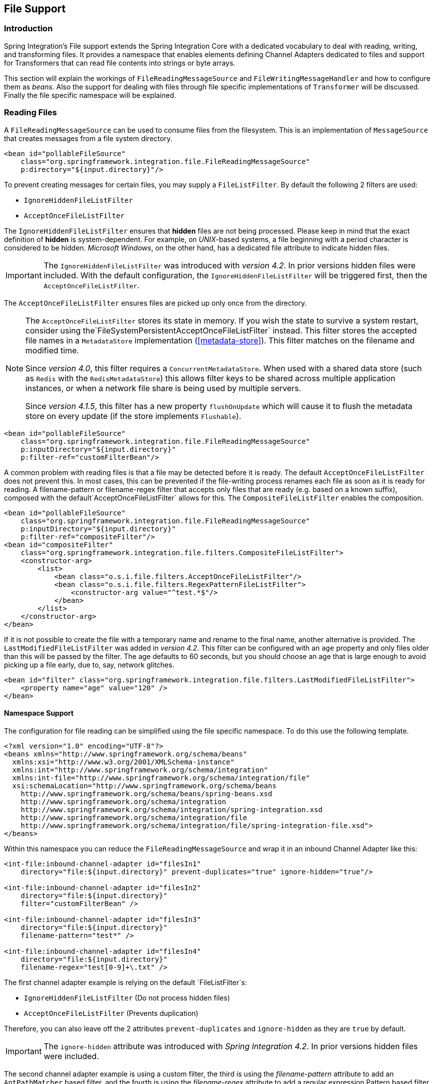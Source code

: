 [[files]]
== File Support

[[file-intro]]
=== Introduction

Spring Integration's File support extends the Spring Integration Core with a dedicated vocabulary to deal with reading, writing, and transforming files.
It provides a namespace that enables elements defining Channel Adapters dedicated to files and support for Transformers that can read file contents into strings or byte arrays.

This section will explain the workings of `FileReadingMessageSource` and `FileWritingMessageHandler` and how to configure them as _beans_.
Also the support for dealing with files through file specific implementations of `Transformer` will be discussed.
Finally the file specific namespace will be explained.

[[file-reading]]
=== Reading Files

A `FileReadingMessageSource` can be used to consume files from the filesystem.
This is an implementation of `MessageSource` that creates messages from a file system directory.

[source,xml]
----
<bean id="pollableFileSource"
    class="org.springframework.integration.file.FileReadingMessageSource"
    p:directory="${input.directory}"/>
----

To prevent creating messages for certain files, you may supply a `FileListFilter`. By default the following 2 filters are used:

* `IgnoreHiddenFileListFilter`
* `AcceptOnceFileListFilter`

The `IgnoreHiddenFileListFilter` ensures that *hidden* files are not being processed.
Please keep in mind that the exact definition of *hidden* is system-dependent. For example,
on _UNIX_-based systems, a file beginning with a period character is considered to be hidden.
_Microsoft Windows_, on the other hand, has a dedicated file attribute to indicate
hidden files.

[IMPORTANT]
=====
The `IgnoreHiddenFileListFilter` was introduced with _version 4.2_. In prior versions hidden files were included.
With the default configuration, the `IgnoreHiddenFileListFilter` will be triggered first, then the `AcceptOnceFileListFilter`.
=====

The `AcceptOnceFileListFilter` ensures files are picked up only once from the directory.

[NOTE]
=====
The `AcceptOnceFileListFilter` stores its state in memory.
If you wish the state to survive a system restart, consider using the`FileSystemPersistentAcceptOnceFileListFilter` instead.
This filter stores the accepted file names in a `MetadataStore` implementation (<<metadata-store>>).
This filter matches on the filename and modified time.

Since _version 4.0_, this filter requires a `ConcurrentMetadataStore`.
When used with a shared data store (such as `Redis` with the `RedisMetadataStore`) this allows filter keys to be shared across multiple application instances, or when a network file share is being used by multiple servers.

Since __version 4.1.5__, this filter has a new property `flushOnUpdate` which will cause it to flush the
metadata store on every update (if the store implements `Flushable`).
=====

[source,xml]
----
<bean id="pollableFileSource"
    class="org.springframework.integration.file.FileReadingMessageSource"
    p:inputDirectory="${input.directory}"
    p:filter-ref="customFilterBean"/>
----

A common problem with reading files is that a file may be detected before it is ready.
The default `AcceptOnceFileListFilter` does not prevent this.
In most cases, this can be prevented if the file-writing process renames each file as soon as it is ready for reading.
A filename-pattern or filename-regex filter that accepts only files that are ready (e.g.
based on a known suffix), composed with the default`AcceptOnceFileListFilter` allows for this.
The `CompositeFileListFilter` enables the composition.
[source,xml]
----
<bean id="pollableFileSource"
    class="org.springframework.integration.file.FileReadingMessageSource"
    p:inputDirectory="${input.directory}"
    p:filter-ref="compositeFilter"/>
<bean id="compositeFilter"
    class="org.springframework.integration.file.filters.CompositeFileListFilter">
    <constructor-arg>
        <list>
            <bean class="o.s.i.file.filters.AcceptOnceFileListFilter"/>
            <bean class="o.s.i.file.filters.RegexPatternFileListFilter">
                <constructor-arg value="^test.*$"/>
            </bean>
        </list>
    </constructor-arg>
</bean>
----

If it is not possible to create the file with a temporary name and rename to the final name, another alternative is
provided.
The `LastModifiedFileListFilter` was added in _version 4.2_.
This filter can be configured with an `age` property and only files older than this will be passed by the filter.
The age defaults to 60 seconds, but you should choose an age that is large enough to avoid picking up a file early, due
to, say, network glitches.

[source, xml]
----
<bean id="filter" class="org.springframework.integration.file.filters.LastModifiedFileListFilter">
    <property name="age" value="120" />
</bean>
----

[[file-namespace-support]]
==== Namespace Support

The configuration for file reading can be simplified using the file specific namespace.
To do this use the following template.
[source,xml]
----
<?xml version="1.0" encoding="UTF-8"?>
<beans xmlns="http://www.springframework.org/schema/beans"
  xmlns:xsi="http://www.w3.org/2001/XMLSchema-instance"
  xmlns:int="http://www.springframework.org/schema/integration"
  xmlns:int-file="http://www.springframework.org/schema/integration/file"
  xsi:schemaLocation="http://www.springframework.org/schema/beans
    http://www.springframework.org/schema/beans/spring-beans.xsd
    http://www.springframework.org/schema/integration
    http://www.springframework.org/schema/integration/spring-integration.xsd
    http://www.springframework.org/schema/integration/file
    http://www.springframework.org/schema/integration/file/spring-integration-file.xsd">
</beans>
----

Within this namespace you can reduce the `FileReadingMessageSource` and wrap it in an inbound Channel Adapter like this:
[source,xml]
----
<int-file:inbound-channel-adapter id="filesIn1"
    directory="file:${input.directory}" prevent-duplicates="true" ignore-hidden="true"/>

<int-file:inbound-channel-adapter id="filesIn2"
    directory="file:${input.directory}"
    filter="customFilterBean" />

<int-file:inbound-channel-adapter id="filesIn3"
    directory="file:${input.directory}"
    filename-pattern="test*" />

<int-file:inbound-channel-adapter id="filesIn4"
    directory="file:${input.directory}"
    filename-regex="test[0-9]+\.txt" />
----

The first channel adapter example is relying on the default `FileListFilter`s:

* `IgnoreHiddenFileListFilter` (Do not process hidden files)
* `AcceptOnceFileListFilter` (Prevents duplication)

Therefore, you can also leave off the 2 attributes `prevent-duplicates` and `ignore-hidden` as they are `true` by default.

[IMPORTANT]
=====
The `ignore-hidden` attribute was introduced with _Spring Integration 4.2_. In prior versions hidden files were included.
=====

The second channel adapter example is using a custom filter, the third is using the _filename-pattern_ attribute to
add an `AntPathMatcher` based filter, and the fourth is using the _filename-regex_ attribute to add a regular expression Pattern based filter to the `FileReadingMessageSource`.
The _filename-pattern_ and _filename-regex_ attributes are each mutually exclusive with the regular _filter_ reference attribute.
However, you can use the _filter_ attribute to reference an instance of `CompositeFileListFilter` that combines any number of filters, including one or more pattern based filters to fit your particular needs.

When multiple processes are reading from the same directory it can be desirable to lock files to prevent them from being picked up concurrently.
To do this you can use a `FileLocker`.
There is a java.nio based implementation available out of the box, but it is also possible to implement your own locking scheme.
The nio locker can be injected as follows
[source,xml]
----
<int-file:inbound-channel-adapter id="filesIn"
    directory="file:${input.directory}" prevent-duplicates="true">
    <int-file:nio-locker/>
</int-file:inbound-channel-adapter>
----

A custom locker you can configure like this:
[source,xml]
----
<int-file:inbound-channel-adapter id="filesIn"
    directory="file:${input.directory}" prevent-duplicates="true">
    <int-file:locker ref="customLocker"/>
</int-file:inbound-channel-adapter>
----

NOTE: When a file inbound adapter is configured with a locker, it will take the responsibility to acquire a lock before the file is allowed to be received.
*It will not assume the responsibility to unlock the file.* If you have processed the file and keeping the locks hanging around you have a memory leak.
If this is a problem in your case you should call FileLocker.unlock(File file) yourself at the appropriate time.

When filtering and locking files is not enough it might be needed to control the way files are listed entirely.
To implement this type of requirement you can use an implementation of `DirectoryScanner`.
This scanner allows you to determine entirely what files are listed each poll.
This is also the interface that Spring Integration uses internally to wire FileListFilters FileLocker to the FileReadingMessageSource.
A custom DirectoryScanner can be injected into the <int-file:inbound-channel-adapter/> on the `scanner` attribute.

[source,xml]
----
<int-file:inbound-channel-adapter id="filesIn" directory="file:${input.directory}"
    prevent-duplicates="true" scanner="customDirectoryScanner"/>
----

This gives you full freedom to choose the ordering, listing and locking strategies.

IMPORTANT: It is important to understand that filters (including patterns, regex, prevent-duplicates etc) and lockers, are actually used by the scanner.
Any of these attributes set on the adapter are subsequently injected into the scanner.
For this reason, if you need to provide a custom scanner and you have multiple file inbound adapters in the same application context, each adapter must be provided with its own instance of the scanner, either by declaring separate beans, or declaring `scope="prototype"` on the scanner bean so that the context will create a new instance for each use.

==== WatchServiceDirectoryScanner

This scanner was added in _version 4.2_. It replaces the existing `RecursiveLeafOnlyDirectoryScanner` which is
inefficient for large directory trees. The `WatchServiceDirectoryScanner` requires Java 7 or above.

This scanner relies on file system events when new files are added to the directory.
During initialization, the directory is registered to generate events; the initial file list is also built.
While walking the directory tree, any subdirectories encountered are also registered to generate events.
On the first poll, the initial file list from walking the directory is returned.
On subsequent polls, files from new creation events are returned.
If a new subdirectory is added, its creation event is used to walk the new subtree to find existing files, as well
as registering any new subdirectories found.

NOTE: There is a case with `WatchKey`, when an internal events `queue` isn't drained by the program as quickly as
the directory modification events occur.
If the queue size is more than or equal to 512, the `StandardWatchEventKinds.OVERFLOW` is omitted to indicated that
some file system events may be lost.
In this case the root directory is re-scanned one more time do not miss any new file or directory.
To avoid duplications consider to use proper `FileListFilter` like the `AcceptOnceFileListFilter` as default one.

[source, xml]
----
<bean id="wsScanner" class="org.springframework.integration.file.WatchServiceDirectoryScanner">
    <constructor-arg value="/tmp/myDir" />
</bean>
----

[source, java]
----
@Bean
public DirectoryScanner scanner() {
    return new WatchServiceDirectoryScanner("/tmp/myDir");
}
----

==== Limiting Memory Consumption

A `HeadDirectoryScanner` can be used to limit the number of files retained in memory.
This can be useful when scanning large directories.
With XML configuration, this is enabled using the `queue-size` property on the inbound channel adapter.

Prior to _version 4.2_, this setting was incompatible with the use of any other filters.
Any other filters (including `prevent-duplicates="true"`) overwrote the filter used to limit the size.

[NOTE]
=====
The use of a `HeadDirectoryScanner` is incompatible with an `AcceptOnceFileListFilter`.
Since all filters are consulted during the poll decision, the `AcceptOnceFileListFilter` does not know
that other filters might be temporarily filtering files.
Even if files that were previously filtered by the `HeadDirectoryScanner.HeadFilter` are now available, the
`AcceptOnceFileListFilter` will filter them.

Generally, instead of using an `AcceptOnceFileListFilter` in this case, one would simply remove the processed
files so that the previously filtered files will be available on a future poll.
=====

[[file-tailing]]
==== 'Tail'ing Files

Another popular use case is to get 'lines' from the end (or tail) of a file, capturing new lines when they are added.
Two implementations are provided; the first, `OSDelegatingFileTailingMessageProducer`, uses the native `tail` command (on operating systems that have one).
This is likely the most efficient implementation on those platforms.
For operating systems that do not have a `tail` command, the second implementation `ApacheCommonsFileTailingMessageProducer` which uses the Apache `commons-io
            Tailer` class.

In both cases, file system events, such as files being unavailable etc, are published as `ApplicationEvent` s using the normal Spring event publishing mechanism.
Examples of such events are:

`[message=tail: cannot open `/tmp/foo' for reading:
               No such file or directory, file=/tmp/foo]`

`[message=tail: `/tmp/foo' has become accessible, file=/tmp/foo]`

`[message=tail: `/tmp/foo' has become inaccessible:
               No such file or directory, file=/tmp/foo]`

`[message=tail: `/tmp/foo' has appeared;
               following end of new file, file=/tmp/foo]`

This sequence of events might occur, for example, when a file is rotated.

NOTE: Not all platforms supporting a `tail` command provide these status messages.

Example configurations:

[source,xml]
----
<int-file:tail-inbound-channel-adapter id="native"
	channel="input"
	task-executor="exec"
	file="/tmp/foo"/>
----

This creates a native adapter with default '-F -n 0' options (follow the file name from the current end).

[source,xml]
----
<int-file:tail-inbound-channel-adapter id="native"
	channel="input"
	native-options="-F -n +0"
	task-executor="exec"
	file-delay=10000
	file="/tmp/foo"/>
----

This creates a native adapter with '-F -n +0' options (follow the file name, emitting all existing lines).
If the tail command fails (on some platforms, a missing file causes the `tail` to fail, even with `-F` specified), the command will be retried every 10 seconds.

[source,xml]
----
<int-file:tail-inbound-channel-adapter id="apache"
	channel="input"
	task-executor="exec"
	file="/tmp/bar"
	delay="2000"
	end="false"
	reopen="true"
	file-delay="10000"/>
----

This creates an Apache commons-io `Tailer` adapter that examines the file for new lines every 2 seconds, and checks for existence of a missing file every 10 seconds.
The file will be tailed from the beginning (`end="false"`) instead of the end (which is the default).
The file will be reopened for each chunk (the default is to keep the file open).

IMPORTANT: Specifying the `delay`, `end` or `reopen` attributes, forces the use of the Apache commons-io adapter and the `native-options` attribute is not allowed.

[[file-writing]]
=== Writing files

To write messages to the file system you can use a http://static.springsource.org/spring-integration/api/org/springframework/integration/file/FileWritingMessageHandler.html[FileWritingMessageHandler].
This class can deal with the following payload types:

* _File_,
* _String_
* _byte array_
* _InputStream_ (since _version 4.2_)

You can configure the encoding and the charset that will be used in case of a String payload.

To make things easier, you can configure the `FileWritingMessageHandler` as part of an _Outbound Channel Adapter_ or _Outbound Gateway_ using the provided XML namespace support.

[[file-writing-file-names]]
==== Generating Filenames

In its simplest form, the `FileWritingMessageHandler` only requires a destination directory for writing the files.
The name of the file to be written is determined by the handler'shttp://static.springsource.org/spring-integration/api/org/springframework/integration/file/FileNameGenerator.html[FileNameGenerator].
The http://static.springsource.org/spring-integration/api/org/springframework/integration/file/DefaultFileNameGenerator.html[default implementation] looks for a Message header whose key matches the constant defined as http://static.springsource.org/spring-integration/api/constant-values.html#org.springframework.integration.file.FileHeaders.FILENAME[FileHeaders.FILENAME].

Alternatively, you can specify an expression to be evaluated against the Message in order to generate a file name, e.g.:_headers['myCustomHeader'] + '.foo'_.
The expression must evaluate to a `String`.
For convenience, the `DefaultFileNameGenerator` also provides the _setHeaderName_ method, allowing you to explicitly specify the Message header whose value shall be used as the filename.

Once setup, the `DefaultFileNameGenerator` will employ the following resolution steps to determine the filename for a given Message payload:

. Evaluate the expression against the Message and, if the result is a non-empty `String`, use it as the filename.
. Otherwise, if the payload is a `java.io.File`, use the file's filename.
. Otherwise, use the Message ID appended with .`msg` as the filename.

When using the XML namespace support, both, the _File Oubound Channel Adapter_ and the _File Outbound Gateway_ support the following two mutually exclusive configuration attributes:

* `filename-generator` (a reference to a `FileNameGenerator`) implementation)
* `filename-generator-expression` (an expression evaluating to a `String`)



While writing files, a temporary file suffix will be used (default: `.writing`).
It is appended to the filename while the file is being written.
To customize the suffix, you can set the _temporary-file-suffix_ attribute on both the _File Oubound Channel Adapter_ and the _File Outbound Gateway_.

NOTE: When using the _APPEND_ file _mode_, the _temporary-file-suffix_ attribute is ignored, since the data is appended to the file directly.

[[file-writing-output-directory]]
==== Specifying the Output Directory

Both, the _File Oubound Channel Adapter_ and the _File Outbound Gateway_ provide two configuration attributes for specifying the output directory:

* _directory_
* _directory-expression_



NOTE: The _directory-expression_ attribute is available since Spring Integration 2.2.

*Using the directory attribute*

When using the _directory_ attribute, the output directory will be set to a fixed value, that is set at intialization time of the `FileWritingMessageHandler`.
If you don't specify this attribute, then you must use the_directory-expression_ attribute.

*Using the directory-expression attribute*

If you want to have full SpEL support you would choose the _directory-expression_ attribute.
This attribute accepts a SpEL expression that is evaluated for each message being processed.
Thus, you have full access to a Message's payload and its headers to dynamically specify the output file directory.

The SpEL expression must resolve to either a `String` or to `java.io.File`.
Furthermore the resulting `String` or `File` must point to a directory.
If you don't specify the_directory-expression_ attribute, then you must set the _directory_ attribute.

*Using the auto-create-directory attribute*

If the destination directory does not exists, yet, by default the respective destination directory and any non-existing parent directories are being created automatically.
You can set the _auto-create-directory_ attribute to _false_ in order to prevent that.
This attribute applies to both, the _directory_ and the _directory-expression_ attribute.

[NOTE]
=====
When using the _directory_ attribute and _auto-create-directory_ is `false`, the following change was made starting with Spring Integration 2.2:

Instead of checking for the existence of the destination directory at initialization time of the adapter, this check is now performed for each message being processed.

Furthermore, if _auto-create-directory_ is `true` and the directory was deleted between the processing of messages, the directory will be re-created for each message being processed.
=====

[[file-writing-destination-exists]]
==== Dealing with Existing Destination Files

When writing files and the destination file already exists, the default behavior is to overwrite that target file.
This behavior, though, can be changed by setting the _mode_ attribute on the respective File Outbound components.
The following options exist:

* REPLACE (Default)
* APPEND
* FAIL
* IGNORE



NOTE: The _mode_ attribute and the options _APPEND_, _FAIL_ and _IGNORE_, are available since _Spring Integration 2.2_.

_REPLACE_

If the target file already exists, it will be overwritten.
If the _mode_ attribute is not specified, then this is the default behavior when writing files.

_APPEND_

This mode allows you to append Message content to the existing file instead of creating a new file each time.
Note that this attribute is mutually exclusive with _temporary-file-suffix_ attribute since when appending content to the existing file, the adapter no longer uses a temporary file.

_FAIL_

If the target file exists, a http://docs.spring.io/spring/docs/current/javadoc-api/org/springframework/messaging/MessageHandlingException.html[MessageHandlingException] is thrown.

_IGNORE_

If the target file exists, the message payload is silently ignored.

NOTE: When using a temporary file suffix (default: `.writing`), the _IGNORE_ mode will apply if the final file name exists, or the temporary file name exists.

[[file-outbound-channel-adapter]]
==== File Outbound Channel Adapter

[source,xml]
----
<int-file:outbound-channel-adapter id="filesOut" directory="${input.directory.property}"/>
----

The namespace based configuration also supports a `delete-source-files` attribute.
If set to `true`, it will trigger the deletion of the original source files after writing to a destination.
The default value for that flag is `false`.

[source,xml]
----
<int-file:outbound-channel-adapter id="filesOut"
    directory="${output.directory}"
    delete-source-files="true"/>
----

NOTE: The `delete-source-files` attribute will only have an effect if the inbound Message has a File payload or if the `FileHeaders.ORIGINAL_FILE` header value contains either the source File instance or a String representing the original file path.

Starting with _version 4.2_ The `FileWritingMessageHandler` supports an `append-new-line` option.
If set to `true`, a new line is appended to the file after a message is written.
The default attribute value is `false`.

[source,xml]
----
<int-file:outbound-channel-adapter id="newlineAdapter"
	append-new-line="true"
    directory="${output.directory}"/>
----

[[file-writing-output-gateway]]
==== Outbound Gateway

In cases where you want to continue processing messages based on the written file, you can use the `outbound-gateway` instead.
It plays a very similar role as the `outbound-channel-adapter`.
However, after writing the file, it will also send it to the reply channel as the payload of a Message.

[source,xml]
----
<int-file:outbound-gateway id="mover" request-channel="moveInput"
    reply-channel="output"
    directory="${output.directory}"
    mode="REPLACE" delete-source-files="true"/>
----

As mentioned earlier, you can also specify the _mode_ attribute, which defines the behavior of how to deal with situations where the destination file already exists.
Please see<<file-writing-destination-exists>> for further details.
Generally, when using the_File Outbound Gateway_, the result file is returned as the Message payload on the reply channel.

This also applies when specifying the _IGNORE_ mode.
In that case the pre-existing destination file is returned.
If the payload of the request message was a file, you still have access to that original file through the Message Header http://static.springsource.org/spring-integration/api/org/springframework/integration/file/FileHeaders.html[FileHeaders.ORIGINAL_FILE].

NOTE: The 'outbound-gateway' works well in cases where you want to first move a file and then send it through a processing pipeline.
In such cases, you may connect the file namespace's 'inbound-channel-adapter' element to the 'outbound-gateway' and then connect that gateway's reply-channel to the beginning of the pipeline.

If you have more elaborate requirements or need to support additional payload types as input to be converted to file content you could extend the FileWritingMessageHandler, but a much better option is to rely on a `Transformer`.

[[file-transforming]]
=== File Transformers

To transform data read from the file system to objects and the other way around you need to do some work.
Contrary to `FileReadingMessageSource` and to a lesser extent `FileWritingMessageHandler`, it is very likely that you will need your own mechanism to get the job done.
For this you can implement the`Transformer` interface.
Or extend the `AbstractFilePayloadTransformer` for inbound messages.
Some obvious implementations have been provided.

`FileToByteArrayTransformer` transforms Files into byte[]s using Spring's `FileCopyUtils`.
It is often better to use a sequence of transformers than to put all transformations in a single class.
In that case the File to byte[] conversion might be a logical first step.

`FileToStringTransformer` will convert Files to Strings as the name suggests.
If nothing else, this can be useful for debugging (consider using with a Wire Tap).

To configure File specific transformers you can use the appropriate elements from the file namespace.

[source,xml]
----
<int-file:file-to-bytes-transformer  input-channel="input" output-channel="output"
    delete-files="true"/>

<int-file:file-to-string-transformer input-channel="input" output-channel="output"
    delete-files="true" charset="UTF-8"/>
----

The _delete-files_ option signals to the transformer that it should delete the inbound File after the transformation is complete.
This is in no way a replacement for using the`AcceptOnceFileListFilter` when the FileReadingMessageSource is being used in a multi-threaded environment (e.g.
Spring Integration in general).


[[file-splitter]]
=== File Splitter

The `FileSplitter` was added in _version 4.1.2_ and namespace support was added in _version 4.2_.
The `FileSplitter` splits text files into individual lines, based on `BufferedReader.readLine()`.
By default, the splitter uses an `Iterator` to emit lines one-at-a-time as they are read from the file.
Setting the `iterator` property to `false` causes it to read all the lines into memory before emitting them as messages.
One use case for this might be if you want to detect I/O errors on the file before sending any messages containing
lines.
However, it is only practical for relatively short files.

Inbound payloads can be `File`, `String` (a `File` path), `InputStream`, or `Reader`.
Other payload types will be emitted unchanged.

[source, xml]
----
<int-file:splitter id="splitter" <1>
    iterator="" <2>
    markers="" <3>
    apply-sequence="" <4>
    requires-reply="" <5>
    charset="" <6>
    input-channel="" <7>
    output-channel="" <8>
    send-timeout="" <9>
    auto-startup="" <10>
    order="" <11>
    phase="" /> <12>
----

<1> The bean name of the splitter.

<2> Set to `true` to use an iterator (default); `false` to load the file into memory before sending lines.

<3> Set to `true` to emit start/end of file marker messages before and after the file data.
Markers are messages with `FileSplitter.FileMarker` payloads (with `START` and `END` values in the `mark` property).
Markers might be used when sequentially processing files in a downstream flow where some lines are filtered.
They enable the downstream processing to know when a file has been completely processed.
The 'END' marker includes a line count.
Default: `false`.
When `true`, `apply-sequence` is `false` by default.

<4> Set to `false` to disable the inclusion of `sequenceSize` and `sequenceNumber` headers in messages.
Default: `true`, unless `markers` is `true`.
When `true` and `markers` is `true`, the markers are included in the sequencing.
When `true` and `iterator` is `true`, the `sequenceSize` header is set to `0` because the size is unknown.

<5> Set to `true` to cause a `RequiresReplyException` to be thrown if there are no lines in the file.
Default: `false`.

<6> Set the charset name to be used when reading the text data into `String` payloads.
Default: platform charset.

<7> Set the input channel used to send messages to the splitter.

<8> Set the output channel to which messages will be sent.

<9> Set the send timeout - only applies if the `output-channel` can block - such as a full `QueueChannel`.

<10> Set to `false` to disable automatically starting the splitter when the context is refreshed.
Default: `true`.

<11> Set the order of this endpoint if the `input-channel` is a `<publish-subscribe-channel/>`.

<12> Set the startup phase for the splitter (used when `auto-startup` is `true`).

*Java Configuration*

[source, java]
----
@Splitter(inputChannel="toSplitter")
@Bean
public MessageHandler fileSplitter() {
    FileSplitter splitter = new FileSplitter(true, true);
    splitter.setApplySequence(true);
    splitter.setOutputChannel(outputChannel);
    return splitter;
}
----
